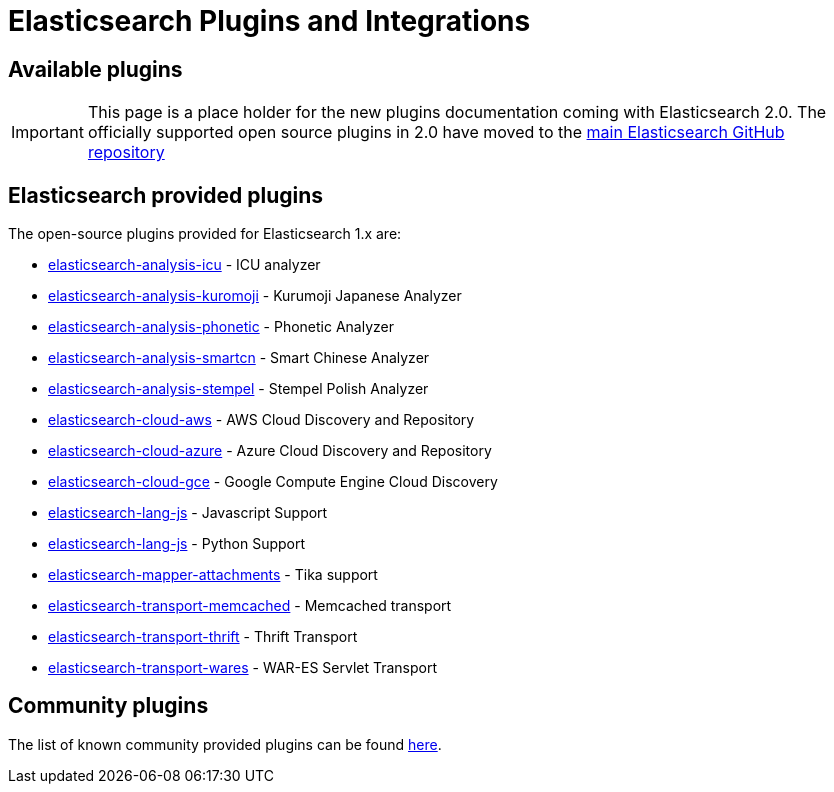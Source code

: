 = Elasticsearch Plugins and Integrations

== Available plugins

IMPORTANT: This page is a place holder for the new plugins documentation
coming with Elasticsearch 2.0.  The officially supported open source plugins
in 2.0 have moved to the
https://github.com/elastic/elasticsearch/tree/master/plugins[main Elasticsearch GitHub repository]

[float]
== Elasticsearch provided plugins

The open-source plugins provided for Elasticsearch 1.x are:

* https://github.com/elastic/elasticsearch-analysis-icu[elasticsearch-analysis-icu] - ICU analyzer
* https://github.com/elastic/elasticsearch-analysis-kuromoji[elasticsearch-analysis-kuromoji] - Kurumoji Japanese Analyzer
* https://github.com/elastic/elasticsearch-analysis-phonetic[elasticsearch-analysis-phonetic] - Phonetic Analyzer
* https://github.com/elastic/elasticsearch-analysis-smartcn[elasticsearch-analysis-smartcn] - Smart Chinese Analyzer
* https://github.com/elastic/elasticsearch-analysis-stempel[elasticsearch-analysis-stempel] - Stempel Polish Analyzer
* https://github.com/elastic/elasticsearch-cloud-aws[elasticsearch-cloud-aws] - AWS Cloud Discovery and Repository
* https://github.com/elastic/elasticsearch-cloud-azure[elasticsearch-cloud-azure] - Azure Cloud Discovery and Repository
* https://github.com/elastic/elasticsearch-cloud-gce[elasticsearch-cloud-gce] - Google Compute Engine Cloud Discovery
* https://github.com/elastic/elasticsearch-lang-js[elasticsearch-lang-js] - Javascript Support
* https://github.com/elastic/elasticsearch-lang-js[elasticsearch-lang-js] - Python Support
* https://github.com/elastic/elasticsearch-mapper-attachments[elasticsearch-mapper-attachments] - Tika support
* https://github.com/elastic/elasticsearch-transport-memcached[elasticsearch-transport-memcached] - Memcached transport
* https://github.com/elastic/elasticsearch-transport-thrift[elasticsearch-transport-thrift] - Thrift Transport
* https://github.com/elastic/elasticsearch-transport-wares[elasticsearch-transport-wares] - WAR-ES Servlet Transport

[float]
== Community plugins

The list of known community provided plugins can be found
https://www.elastic.co/guide/en/elasticsearch/reference/1.7/modules-plugins.html#known-plugins[here].